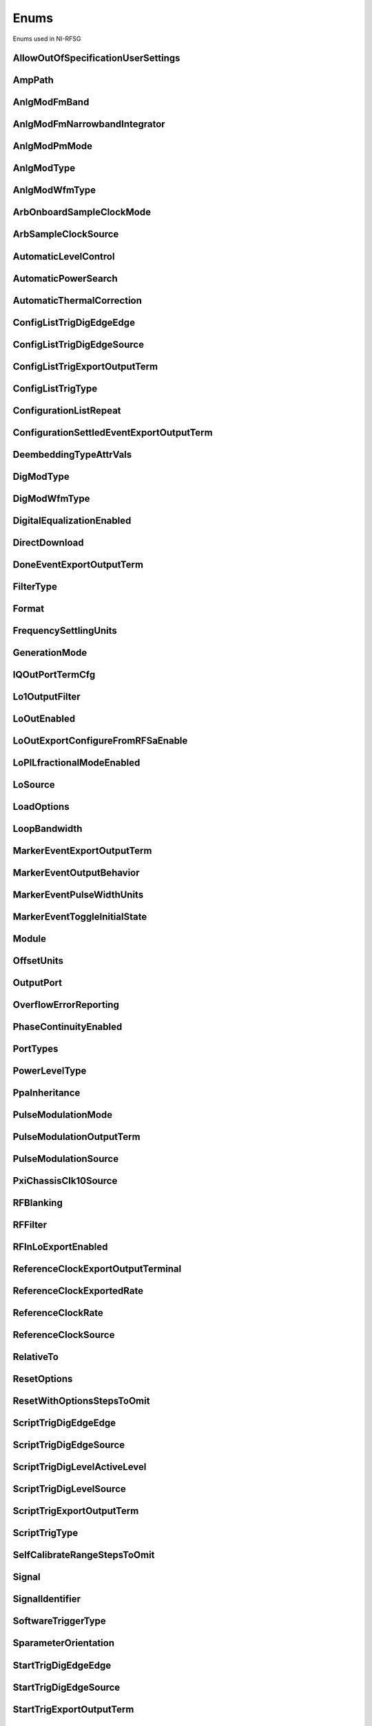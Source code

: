 Enums
=====

Enums used in NI-RFSG

.. py:currentmodule:: nirfsg


AllowOutOfSpecificationUserSettings
-----------------------------------

.. py:class:: AllowOutOfSpecificationUserSettings

    .. py:attribute:: AllowOutOfSpecificationUserSettings.DISABLE



        Disables out-of-specification user settings.

        



    .. py:attribute:: AllowOutOfSpecificationUserSettings.ENABLE



        Enables out-of-specification user settings.

        



AmpPath
-------

.. py:class:: AmpPath

    .. py:attribute:: AmpPath.HIGH_POWER



        Sets the amplification path to use the high power path.

        



    .. py:attribute:: AmpPath.LOW_HARMONIC



        Sets the amplification path to use the low harmonic path.

        



AnlgModFmBand
-------------

.. py:class:: AnlgModFmBand

    .. py:attribute:: AnlgModFmBand.NARROWBAND



        Specifies narrowband frequency modulation.

        



    .. py:attribute:: AnlgModFmBand.WIDEBAND



        Specifies wideband frequency modulation.

        



AnlgModFmNarrowbandIntegrator
-----------------------------

.. py:class:: AnlgModFmNarrowbandIntegrator

    .. py:attribute:: AnlgModFmNarrowbandIntegrator._100hzto1khz



        Specifies a range from 100Hz to 1kHz.

        



    .. py:attribute:: AnlgModFmNarrowbandIntegrator._1khzto10khz



        Specifies a range from 1kHz to 10kHz.

        



    .. py:attribute:: AnlgModFmNarrowbandIntegrator._10khzto100khz



        Specifies a range from 10kHz to 100kHz.

        



AnlgModPmMode
-------------

.. py:class:: AnlgModPmMode

    .. py:attribute:: AnlgModPmMode.HIGH_DEVIATION



        Specifies high deviation. High deviation comes at the expense of a higher phase noise.

        



    .. py:attribute:: AnlgModPmMode.LOW_PHASE_NOISE



        Specifies low phase noise. Low phase noise comes at the expense of a lower maximum deviation.

        



AnlgModType
-----------

.. py:class:: AnlgModType

    .. py:attribute:: AnlgModType.NONE



        Disables analog modulation.

        



    .. py:attribute:: AnlgModType.FM



        Specifies that the analog modulation type is FM.

        



    .. py:attribute:: AnlgModType.PM



        Specifies that the analog modulation type is PM.

        



    .. py:attribute:: AnlgModType.AM



        Specifies that the analog modulation type is AM.

        



AnlgModWfmType
--------------

.. py:class:: AnlgModWfmType

    .. py:attribute:: AnlgModWfmType.SINE



        Specifies that the analog modulation waveform type is sine.

        



    .. py:attribute:: AnlgModWfmType.SQUARE



        Specifies that the analog modulation waveform type is square.

        



    .. py:attribute:: AnlgModWfmType.TRIANGLE



        Specifies that the analog modulation waveform type is triangle.

        



ArbOnboardSampleClockMode
-------------------------

.. py:class:: ArbOnboardSampleClockMode

    .. py:attribute:: ArbOnboardSampleClockMode.HIGH_RESOLUTION



        Sample rates are generated by a high-resolution clock.

        



    .. py:attribute:: ArbOnboardSampleClockMode.DIVIDE_DOWN



        Sample rates are generated by dividing the source frequency.

        



ArbSampleClockSource
--------------------

.. py:class:: ArbSampleClockSource

    .. py:attribute:: ArbSampleClockSource.ONBOARD_CLOCK



        Uses the AWG module onboard clock as the Sample Clock source.

        



    .. py:attribute:: ArbSampleClockSource.CLK_IN



        Uses the external clock as the Sample Clock source.

        



AutomaticLevelControl
---------------------

.. py:class:: AutomaticLevelControl

    .. py:attribute:: AutomaticLevelControl.DISABLE



        Disables ALC.

        



    .. py:attribute:: AutomaticLevelControl.ENABLE



        Enables the ALC.

        



AutomaticPowerSearch
--------------------

.. py:class:: AutomaticPowerSearch

    .. py:attribute:: AutomaticPowerSearch.DISABLE



        Disables automatic power search.

        



    .. py:attribute:: AutomaticPowerSearch.ENABLE



        Enables automatic power search.

        



AutomaticThermalCorrection
--------------------------

.. py:class:: AutomaticThermalCorrection

    .. py:attribute:: AutomaticThermalCorrection.DISABLE



        Automatic thermal correction is disabled.

        



    .. py:attribute:: AutomaticThermalCorrection.ENABLE



        Automatic thermal correction is enabled.

        



ConfigListTrigDigEdgeEdge
-------------------------

.. py:class:: ConfigListTrigDigEdgeEdge

    .. py:attribute:: ConfigListTrigDigEdgeEdge.EDGE



        Specifies the rising edge as the active edge. The rising edge occurs when the signal transitions from low level to high level.

        



ConfigListTrigDigEdgeSource
---------------------------

.. py:class:: ConfigListTrigDigEdgeSource

    .. py:attribute:: ConfigListTrigDigEdgeSource.PFI0



        The trigger is received on PFI 0.

        



    .. py:attribute:: ConfigListTrigDigEdgeSource.PFI1



        The trigger is received on PFI 1.

        



    .. py:attribute:: ConfigListTrigDigEdgeSource.PXI_TRIG0



        The trigger is received on PXI trigger line 0.

        



    .. py:attribute:: ConfigListTrigDigEdgeSource.PXI_TRIG1



        The trigger is received on PXI trigger line 1.

        



    .. py:attribute:: ConfigListTrigDigEdgeSource.PXI_TRIG2



        The trigger is received on PXI trigger line 2.

        



    .. py:attribute:: ConfigListTrigDigEdgeSource.PXI_TRIG3



        The trigger is received on PXI trigger line 3.

        



    .. py:attribute:: ConfigListTrigDigEdgeSource.PXI_TRIG4



        The trigger is received on PXI trigger line 4.

        



    .. py:attribute:: ConfigListTrigDigEdgeSource.PXI_TRIG5



        The trigger is received on PXI trigger line 5.

        



    .. py:attribute:: ConfigListTrigDigEdgeSource.PXI_TRIG6



        The trigger is received on PXI trigger line 6.

        



    .. py:attribute:: ConfigListTrigDigEdgeSource.PXI_TRIG7



        The trigger is received on PXI trigger line 7.

        



    .. py:attribute:: ConfigListTrigDigEdgeSource.PXI_STAR



        The trigger is received on the PXI star trigger line. This value is not valid for the PXIe-5644/5645/5646.

        



    .. py:attribute:: ConfigListTrigDigEdgeSource.PXIE_DSTARB



        The trigger is received on the PXIe DStar B trigger line. This value is valid on only the PXIe-5820/5840/5841/5842.

        



    .. py:attribute:: ConfigListTrigDigEdgeSource.MARKER0_EVENT



        The trigger is received from the Marker Event 0.

        



    .. py:attribute:: ConfigListTrigDigEdgeSource.MARKER1_EVENT



        The trigger is received from the Marker Event 1.

        



    .. py:attribute:: ConfigListTrigDigEdgeSource.MARKER2_EVENT



        The trigger is received from the Marker Event 2.

        



    .. py:attribute:: ConfigListTrigDigEdgeSource.MARKER3_EVENT



        The trigger is received from the Marker Event 3.

        



    .. py:attribute:: ConfigListTrigDigEdgeSource.TIMER_EVENT



        The trigger is received from the Timer Event.

        



    .. py:attribute:: ConfigListTrigDigEdgeSource.TRIG_IN



        The trigger is received on the TRIG IN/OUT terminal. This value is valid on only the PXIe-5654/5654 with PXIe-5696.

        



    .. py:attribute:: ConfigListTrigDigEdgeSource.DIO0



        The trigger is received on PFI0 from the front panel DIO terminal.

        



    .. py:attribute:: ConfigListTrigDigEdgeSource.DIO1



        The trigger is received on PFI1 from the front panel DIO terminal.

        



    .. py:attribute:: ConfigListTrigDigEdgeSource.DIO2



        The trigger is received on PFI2 from the front panel DIO terminal.

        



    .. py:attribute:: ConfigListTrigDigEdgeSource.DIO3



        The trigger is received on PFI3 from the front panel DIO terminal.

        



    .. py:attribute:: ConfigListTrigDigEdgeSource.DIO4



        The trigger is received on PFI4 from the front panel DIO terminal.

        



    .. py:attribute:: ConfigListTrigDigEdgeSource.DIO5



        The trigger is received on PFI5 from the front panel DIO terminal.

        



    .. py:attribute:: ConfigListTrigDigEdgeSource.DIO6



        The trigger is received on PFI6 from the front panel DIO terminal.

        



    .. py:attribute:: ConfigListTrigDigEdgeSource.DIO7



        The trigger is received on PFI7 from the front panel DIO terminal.

        



ConfigListTrigExportOutputTerm
------------------------------

.. py:class:: ConfigListTrigExportOutputTerm

    .. py:attribute:: ConfigListTrigExportOutputTerm.DO_NOT_EXPORT



        The signal is not exported.

        



    .. py:attribute:: ConfigListTrigExportOutputTerm.PFI0



        The signal is exported to the PFI 0 connector. For the PXIe-5841 with PXIe-5655, the signal is exported to the PXIe-5841 PFI 0.

        



    .. py:attribute:: ConfigListTrigExportOutputTerm.PFI1



        The signal is exported on PFI 1 connector.

        



    .. py:attribute:: ConfigListTrigExportOutputTerm.PXI_TRIG0



        The signal is exported to the PXI trigger line 0. .

        



    .. py:attribute:: ConfigListTrigExportOutputTerm.PXI_TRIG1



        The signal is exported to the PXI trigger line 0.

        



    .. py:attribute:: ConfigListTrigExportOutputTerm.PXI_TRIG2



        The signal is exported to the PXI trigger line 2.

        



    .. py:attribute:: ConfigListTrigExportOutputTerm.PXI_TRIG3



        The signal is exported to the PXI trigger line 3.

        



    .. py:attribute:: ConfigListTrigExportOutputTerm.PXI_TRIG4



        The signal is exported to the PXI trigger line 4.

        



    .. py:attribute:: ConfigListTrigExportOutputTerm.PXI_TRIG5



        The signal is exported to the PXI trigger line 5.

        



    .. py:attribute:: ConfigListTrigExportOutputTerm.PXI_TRIG6



        The signal is exported to the PXI trigger line 6.

        



    .. py:attribute:: ConfigListTrigExportOutputTerm.PXIE_DSTARC



        The trigger is received on the PXIe DStar C trigger line. This value is valid on only the PXIe-5820/5840/5841/5842.

        



    .. py:attribute:: ConfigListTrigExportOutputTerm.TRIG_OUT



        The trigger is received on the TRIG IN/OUT terminal. This value is valid on only the PXIe-5654/5654 with PXIe-5696.

        



    .. py:attribute:: ConfigListTrigExportOutputTerm.DIO0



        The trigger is received on PFI0 from the front panel DIO terminal.

        



    .. py:attribute:: ConfigListTrigExportOutputTerm.DIO1



        The trigger is received on PFI1 from the front panel DIO terminal.

        



    .. py:attribute:: ConfigListTrigExportOutputTerm.DIO2



        The trigger is received on PFI2 from the front panel DIO terminal.

        



    .. py:attribute:: ConfigListTrigExportOutputTerm.DIO3



        The trigger is received on PFI3 from the front panel DIO terminal.

        



    .. py:attribute:: ConfigListTrigExportOutputTerm.DIO4



        The trigger is received on PFI4 from the front panel DIO terminal.

        



    .. py:attribute:: ConfigListTrigExportOutputTerm.DIO5



        The trigger is received on PFI5 from the front panel DIO terminal.

        



    .. py:attribute:: ConfigListTrigExportOutputTerm.DIO6



        The trigger is received on PFI6 from the front panel DIO terminal.

        



    .. py:attribute:: ConfigListTrigExportOutputTerm.DIO7



        The trigger is received on PFI7 from the front panel DIO terminal.

        



ConfigListTrigType
------------------

.. py:class:: ConfigListTrigType

    .. py:attribute:: ConfigListTrigType.NONE



        Generation starts immediately, but the list does not advance.

        



    .. py:attribute:: ConfigListTrigType.DIGITAL_EDGE



        Data operation does not start until a digital edge is detected. The source of the digital edge is specified in the %property{digital edge configuration list step trigger source} property, and the active edge is always rising.

        



ConfigurationListRepeat
-----------------------

.. py:class:: ConfigurationListRepeat

    .. py:attribute:: ConfigurationListRepeat.CONFIGURATION_LIST_REPEAT_CONTINUOUS



        NI-RFSG runs the configuration list continuously.

        



    .. py:attribute:: ConfigurationListRepeat.MANUAL



    .. py:attribute:: ConfigurationListRepeat.CONFIGURATION_LIST_REPEAT_SINGLE



        NI-RFSG runs the configuration list only once.

        



    .. py:attribute:: ConfigurationListRepeat.SCRIPT_TRIGGER



ConfigurationSettledEventExportOutputTerm
-----------------------------------------

.. py:class:: ConfigurationSettledEventExportOutputTerm

    .. py:attribute:: ConfigurationSettledEventExportOutputTerm.DO_NOT_EXPORT



        The signal is not exported.

        



    .. py:attribute:: ConfigurationSettledEventExportOutputTerm.PXI_TRIG0



        PXI trigger line 0.

        



    .. py:attribute:: ConfigurationSettledEventExportOutputTerm.PXI_TRIG1



        PXI trigger line 1.

        



    .. py:attribute:: ConfigurationSettledEventExportOutputTerm.PXI_TRIG2



        PXI trigger line 2.

        



    .. py:attribute:: ConfigurationSettledEventExportOutputTerm.PXI_TRIG3



        PXI trigger line 3.

        



    .. py:attribute:: ConfigurationSettledEventExportOutputTerm.PXI_TRIG4



        PXI trigger line 4.

        



    .. py:attribute:: ConfigurationSettledEventExportOutputTerm.PXI_TRIG5



        PXI trigger line 5.

        



    .. py:attribute:: ConfigurationSettledEventExportOutputTerm.PXI_TRIG6



        PXI trigger line 6.

        



    .. py:attribute:: ConfigurationSettledEventExportOutputTerm.PXIE_DSTARC



        PXIe DStar C trigger line. This value is valid on only the PXIe-5820/5830/5831/5832/5840/5841/5842.

        



    .. py:attribute:: ConfigurationSettledEventExportOutputTerm.TRIG_OUT



        TRIG IN/OUT terminal.

        



DeembeddingTypeAttrVals
-----------------------

.. py:class:: DeembeddingTypeAttrVals

    .. py:attribute:: DeembeddingTypeAttrVals.DEEMBEDDING_TYPE_NONE



        De-embedding is not applied to the measurement.

        



    .. py:attribute:: DeembeddingTypeAttrVals.NONE



    .. py:attribute:: DeembeddingTypeAttrVals.DEEMBEDDING_TYPE_SCALAR



        De-embeds the measurement using only the gain term.

        



    .. py:attribute:: DeembeddingTypeAttrVals.DEEMBEDDING_TYPE_VECTOR



        De-embeds the measurement using the gain term and the reflection term.

        



DigModType
----------

.. py:class:: DigModType

    .. py:attribute:: DigModType.NONE



        Disables digital modulation.

        



    .. py:attribute:: DigModType.FSK



        Specifies that the digital modulation type is frequency-shift keying (FSK).

        



    .. py:attribute:: DigModType.OOK



        Specifies that the digital modulation type is on-off keying (OOK).

        



    .. py:attribute:: DigModType.PSK



        Specifies that the digital modulation type is phase-shift keying (PSK).

        



DigModWfmType
-------------

.. py:class:: DigModWfmType

    .. py:attribute:: DigModWfmType.PRBS



        Specifies that the digital modulation waveform type is pseudorandom bit sequence (PRBS).

        



    .. py:attribute:: DigModWfmType.USER_DEFINED



        Specifies that the digital modulation waveform type is user defined. To specify the user-defined waveform, call the %method{configure digital modulation user defined waveform} method.

        



DigitalEqualizationEnabled
--------------------------

.. py:class:: DigitalEqualizationEnabled

    .. py:attribute:: DigitalEqualizationEnabled.DISABLE



        Filter is not applied

        



    .. py:attribute:: DigitalEqualizationEnabled.ENABLE



        Filter is applied.

        



DirectDownload
--------------

.. py:class:: DirectDownload

    .. py:attribute:: DirectDownload.DISABLE



        The RF In local oscillator signal is not present at the front panel LO OUT connector.

        



    .. py:attribute:: DirectDownload.ENABLE



        The RF In local oscillator signal is present at the front panel LO OUT connector.

        



    .. py:attribute:: DirectDownload.UNSPECIFIED



        The RF IN local oscillator signal may or may not be present at the front panel LO OUT connector, because NI-RFSA may be controlling it.

        



DoneEventExportOutputTerm
-------------------------

.. py:class:: DoneEventExportOutputTerm

    .. py:attribute:: DoneEventExportOutputTerm.DO_NOT_EXPORT



        The signal is not exported.

        



    .. py:attribute:: DoneEventExportOutputTerm.PFI0



        The signal is exported to the PFI 0 connector. For the PXIe-5841 with PXIe-5655, the signal is exported to the PXIe-5841 PFI 0.

        



    .. py:attribute:: DoneEventExportOutputTerm.PFI1



        The signal is exported to the PFI 1 connector.

        



    .. py:attribute:: DoneEventExportOutputTerm.PFI4



        The signal is exported to the PFI 4 connector.

        



    .. py:attribute:: DoneEventExportOutputTerm.PFI5



        The signal is exported to the PFI 5 connector.

        



    .. py:attribute:: DoneEventExportOutputTerm.PXI_TRIG0



        The signal is exported to the PXI trigger line 0.

        



    .. py:attribute:: DoneEventExportOutputTerm.PXI_TRIG1



        The signal is exported to the PXI trigger line 1.

        



    .. py:attribute:: DoneEventExportOutputTerm.PXI_TRIG2



        The signal is exported to the PXI trigger line 2.

        



    .. py:attribute:: DoneEventExportOutputTerm.PXI_TRIG3



        The signal is exported to the PXI trigger line 3.

        



    .. py:attribute:: DoneEventExportOutputTerm.PXI_TRIG4



        The signal is exported to the PXI trigger line 4.

        



    .. py:attribute:: DoneEventExportOutputTerm.PXI_TRIG5



        The signal is exported to the PXI trigger line 5.

        



    .. py:attribute:: DoneEventExportOutputTerm.PXI_TRIG6



        The signal is exported to the PXI trigger line 6.

        



    .. py:attribute:: DoneEventExportOutputTerm.PXIE_DSTARC



        The signal is exported to the PXIe DStar C trigger line. This value is valid on only the PXIe-5820/5830/5831/5832/5840/5841.

        



    .. py:attribute:: DoneEventExportOutputTerm.DIO0



        The trigger is received on PFI0 from the front panel DIO terminal.

        



    .. py:attribute:: DoneEventExportOutputTerm.DIO1



        The trigger is received on PFI1 from the front panel DIO terminal.

        



    .. py:attribute:: DoneEventExportOutputTerm.DIO2



        The trigger is received on PFI2 from the front panel DIO terminal.

        



    .. py:attribute:: DoneEventExportOutputTerm.DIO3



        The trigger is received on PFI3 from the front panel DIO terminal.

        



    .. py:attribute:: DoneEventExportOutputTerm.DIO4



        The trigger is received on PFI4 from the front panel DIO terminal.

        



    .. py:attribute:: DoneEventExportOutputTerm.DIO5



        The trigger is received on PFI5 from the front panel DIO terminal.

        



    .. py:attribute:: DoneEventExportOutputTerm.DIO6



        The trigger is received on PFI6 from the front panel DIO terminal.

        



    .. py:attribute:: DoneEventExportOutputTerm.DIO7



        The trigger is received on PFI7 from the front panel DIO terminal.

        



FilterType
----------

.. py:class:: FilterType

    .. py:attribute:: FilterType.NONE



        No filter type is applied.

        



    .. py:attribute:: FilterType.ARB_FILTER_TYPE_ROOT_RAISED_COSINE



        Applies a root-raised cosine filter to the data with the alpha value specified with the %property{arb filter root raised cosine alpha} property.

        



    .. py:attribute:: FilterType.ARB_FILTER_TYPE_RAISED_COSINE



        Applies a raised cosine filter to the data with the alpha value specified with the %property{arb filter raised cosine alpha} property.

        



Format
------

.. py:class:: Format

    .. py:attribute:: Format.MAGNITUDE_AND_PHASE



        Results in a linear interpolation of the magnitude and a separate linear interpolation of the phase.

        



    .. py:attribute:: Format.MAGNITUDE_DB_AND_PHASE



        Results in a linear interpolation of the magnitude, in decibels, and a separate linear interpolation of the phase.

        



    .. py:attribute:: Format.REAL_AND_IMAGINARY



        Results in a linear interpolation of the real portion of the complex number and a separate linear interpolation of the complex portion.

        



FrequencySettlingUnits
----------------------

.. py:class:: FrequencySettlingUnits

    .. py:attribute:: FrequencySettlingUnits.TIME_AFTER_LOCK



        Specifies the time to wait after the frequency PLL locks.

        



    .. py:attribute:: FrequencySettlingUnits.TIME_AFTER_IO



        Specifies the time to wait after all writes occur to change the frequency

        



    .. py:attribute:: FrequencySettlingUnits.PPM



        Specifies the minimum frequency accuracy when settling completes. Units are in parts per million (PPM or 1E-6).

        



GenerationMode
--------------

.. py:class:: GenerationMode

    .. py:attribute:: GenerationMode.CW



        Configures the RF signal generator to generate a CW signal.

        



    .. py:attribute:: GenerationMode.ARB_WAVEFORM



        Configures the RF signal generator to generate the arbitrary waveform specified by the %property{arb selected waveform} property.

        



    .. py:attribute:: GenerationMode.SCRIPT



        Configures the RF signal generator to generate arbitrary waveforms as directed by the %property{selected script} property.

        



IQOutPortTermCfg
----------------

.. py:class:: IQOutPortTermCfg

    .. py:attribute:: IQOutPortTermCfg.DIFFERENTIAL



        Sets the terminal configuration to differential.

        



    .. py:attribute:: IQOutPortTermCfg.SINGLE_ENDED



        Sets the terminal configuration to single-ended.

        



Lo1OutputFilter
---------------

.. py:class:: Lo1OutputFilter

    .. py:attribute:: Lo1OutputFilter.MANUAL



        yet to be defined

        



    .. py:attribute:: Lo1OutputFilter.SCRIPT_TRIGGER



        yet to be defined

        



LoOutEnabled
------------

.. py:class:: LoOutEnabled

    .. py:attribute:: LoOutEnabled.DISABLE



        The local oscillator signal is present at the LO OUT front panel connector.

        



    .. py:attribute:: LoOutEnabled.MANUAL



    .. py:attribute:: LoOutEnabled.ENABLE



        The local oscillator signal is  not present at the LO OUT front panel connector..

        



    .. py:attribute:: LoOutEnabled.SCRIPT_TRIGGER



LoOutExportConfigureFromRFSaEnable
----------------------------------

.. py:class:: LoOutExportConfigureFromRFSaEnable

    .. py:attribute:: LoOutExportConfigureFromRFSaEnable.DISABLE



        Do not allow NI-RFSA to control the NI-RFSG local oscillator export.

        



    .. py:attribute:: LoOutExportConfigureFromRFSaEnable.MANUAL



    .. py:attribute:: LoOutExportConfigureFromRFSaEnable.ENABLE



        Allow NI-RFSA to control the NI-RFSG local oscillator export.

        



    .. py:attribute:: LoOutExportConfigureFromRFSaEnable.SCRIPT_TRIGGER



LoPlLfractionalModeEnabled
--------------------------

.. py:class:: LoPlLfractionalModeEnabled

    .. py:attribute:: LoPlLfractionalModeEnabled.DISABLE



        Disables fractional mode for the LO PLL.

        



    .. py:attribute:: LoPlLfractionalModeEnabled.MANUAL



    .. py:attribute:: LoPlLfractionalModeEnabled.ENABLE



        Enables fractional mode for the LO PLL.

        



    .. py:attribute:: LoPlLfractionalModeEnabled.SCRIPT_TRIGGER



LoSource
--------

.. py:class:: LoSource

    .. py:attribute:: LoSource.ONBOARD



        Uses an internal LO as the LO source. If you specify an internal LO source, the LO is generated inside the device itself.

        



    .. py:attribute:: LoSource.LO_IN



        Uses an external LO as the LO source. Connect a signal to the LO IN connector on the device and use the %property{upconverter center frequency} property to specify the LO frequency.

        



    .. py:attribute:: LoSource.SECONDARY



        Uses the PXIe-5831/5840 internal LO as the LO source. This value is valid only on the PXIe-5831 with PXIe-5653 and PXIe-5832 with PXIe-5653.

        



    .. py:attribute:: LoSource.SG_SA_SHARED



        Uses the same internal LO during NI-RFSA and NI-RFSG sessions. NI-RFSG selects an internal synthesizer and the synthesizer signal is switched to both the RF In and RF Out mixers. This value is valid only on the PXIe-5830/5831/5832/5841 with PXIe-5655/5842.

        



    .. py:attribute:: LoSource.AUTOMATIC_SG_SA_SHARED



        NI-RFSG internally makes the configuration to share the LO between NI-RFSA and NI-RFSG. This value is valid only on the PXIe-5820/5830/5831/5832/5840/5841/5842.

        



LoadOptions
-----------

.. py:class:: LoadOptions

    .. py:attribute:: LoadOptions.RFSG_VAL_LOAD_CONFIGURATIONS_FROM_FILE_LOAD_OPTIONS_SKIP_NONE



        NI-RFSG loads all the configurations to the session.

        



    .. py:attribute:: LoadOptions.MANUAL



    .. py:attribute:: LoadOptions.RFSG_VAL_LOAD_CONFIGURATIONS_FROM_FILE_LOAD_OPTIONS_SKIP_WAVEFORM



        NI-RFSG skips loading the waveform configurations to the session.

        



    .. py:attribute:: LoadOptions.SCRIPT_TRIGGER



LoopBandwidth
-------------

.. py:class:: LoopBandwidth

    .. py:attribute:: LoopBandwidth.NARROW



        Uses the narrowest loop bandwidth setting for the PLL.

        



    .. py:attribute:: LoopBandwidth.MEDIUM



        Uses the medium loop bandwidth setting for the PLL.

        



    .. py:attribute:: LoopBandwidth.WIDE



        Uses the widest loop bandwidth setting for the PLL.

        



MarkerEventExportOutputTerm
---------------------------

.. py:class:: MarkerEventExportOutputTerm

    .. py:attribute:: MarkerEventExportOutputTerm.DO_NOT_EXPORT



        The signal is not exported.

        



    .. py:attribute:: MarkerEventExportOutputTerm.PFI0



        The signal is exported to the PFI 0 connector. For the PXIe-5841 with PXIe-5655, the signal is exported to the PXIe-5841 PFI 0.

        



    .. py:attribute:: MarkerEventExportOutputTerm.PFI1



        The signal is exported to the PFI 1 connector.

        



    .. py:attribute:: MarkerEventExportOutputTerm.PFI4



        The signal is exported to the PFI 4 connector.

        



    .. py:attribute:: MarkerEventExportOutputTerm.PFI5



        The signal is exported to the PFI 5 connector.

        



    .. py:attribute:: MarkerEventExportOutputTerm.PXI_TRIG0



        The signal is exported to PXI trigger line 0.

        



    .. py:attribute:: MarkerEventExportOutputTerm.PXI_TRIG1



        The signal is exported to PXI trigger line 1.

        



    .. py:attribute:: MarkerEventExportOutputTerm.PXI_TRIG2



        The signal is exported to PXI trigger line 2.

        



    .. py:attribute:: MarkerEventExportOutputTerm.PXI_TRIG3



        The signal is exported to PXI trigger line 3.

        



    .. py:attribute:: MarkerEventExportOutputTerm.PXI_TRIG4



        The signal is exported to PXI trigger line 4.

        



    .. py:attribute:: MarkerEventExportOutputTerm.PXI_TRIG5



        The signal is exported to PXI trigger line 5.

        



    .. py:attribute:: MarkerEventExportOutputTerm.PXI_TRIG6



        The signal is exported to PXI trigger line 6.

        



    .. py:attribute:: MarkerEventExportOutputTerm.PXIE_DSTARC



        The signal is exported to the PXIe DStar C trigger line. This value is valid on only the PXIe-5820/5830/5831/5832/5840/5841.

        



    .. py:attribute:: MarkerEventExportOutputTerm.DIO0



        The trigger is received on PFI0 from the front panel DIO terminal.

        



    .. py:attribute:: MarkerEventExportOutputTerm.DIO1



        The trigger is received on PFI1 from the front panel DIO terminal.

        



    .. py:attribute:: MarkerEventExportOutputTerm.DIO2



        The trigger is received on PFI2 from the front panel DIO terminal.

        



    .. py:attribute:: MarkerEventExportOutputTerm.DIO3



        The trigger is received on PFI3 from the front panel DIO terminal.

        



    .. py:attribute:: MarkerEventExportOutputTerm.DIO4



        The trigger is received on PFI4 from the front panel DIO terminal.

        



    .. py:attribute:: MarkerEventExportOutputTerm.DIO5



        The trigger is received on PFI5 from the front panel DIO terminal.

        



    .. py:attribute:: MarkerEventExportOutputTerm.DIO6



        The trigger is received on PFI6 from the front panel DIO terminal.

        



    .. py:attribute:: MarkerEventExportOutputTerm.DIO7



        The trigger is received on PFI7 from the front panel DIO terminal.

        



MarkerEventOutputBehavior
-------------------------

.. py:class:: MarkerEventOutputBehavior

    .. py:attribute:: MarkerEventOutputBehavior.PULSE



        Specifies the Marker Event output behavior as pulse.

        



    .. py:attribute:: MarkerEventOutputBehavior.TOGGLE



        Specifies the Marker Event output behavior as toggle.

        



MarkerEventPulseWidthUnits
--------------------------

.. py:class:: MarkerEventPulseWidthUnits

    .. py:attribute:: MarkerEventPulseWidthUnits.SECONDS



        Specifies the Marker Event pulse width units as seconds.

        



    .. py:attribute:: MarkerEventPulseWidthUnits.SAMPLE_CLOCK_PERIODS



        Specifies the Marker Event pulse width units as Sample Clock periods.

        



MarkerEventToggleInitialState
-----------------------------

.. py:class:: MarkerEventToggleInitialState

    .. py:attribute:: MarkerEventToggleInitialState.LOW



        Specifies the initial state of the Marker Event toggle behavior as digital low.

        



    .. py:attribute:: MarkerEventToggleInitialState.HIGH



        Specifies the initial state of the Marker Event toggle behavior as digital high.

        



Module
------

.. py:class:: Module

    .. py:attribute:: Module.AWG



        The AWG associated with the primary module.

        



    .. py:attribute:: Module.LO



        The LO associated with the primary module.

        



    .. py:attribute:: Module.PRIMARY_MODULE



        The stand-alone device or the main module in a multi-module device.

        



OffsetUnits
-----------

.. py:class:: OffsetUnits

    .. py:attribute:: OffsetUnits.PERCENT



        Specifies the unit in percentage.

        



    .. py:attribute:: OffsetUnits.VOLTS



        Specifies the unit in volts.

        



OutputPort
----------

.. py:class:: OutputPort

    .. py:attribute:: OutputPort.RF_OUT



        Enables the RF OUT port. This value is not valid for the PXIe-5820.

        



    .. py:attribute:: OutputPort.IQ_OUT



        Enables the I/Q OUT port. This value is valid on only the PXIe-5645 and PXIe-5820.

        



    .. py:attribute:: OutputPort.CAL_OUT



        Enables the CAL OUT port.

        



    .. py:attribute:: OutputPort.I_ONLY



        Enables the I connectors of the I/Q OUT port. This value is valid on only the PXIe-5645.

        



OverflowErrorReporting
----------------------

.. py:class:: OverflowErrorReporting

    .. py:attribute:: OverflowErrorReporting.WARNING



        NI-RFSG returns a warning when an OSP overflow occurs.

        



    .. py:attribute:: OverflowErrorReporting.DISABLED



        NI-RFSG does not return an error or a warning when an OSP overflow occurs.

        



PhaseContinuityEnabled
----------------------

.. py:class:: PhaseContinuityEnabled

    .. py:attribute:: PhaseContinuityEnabled.AUTO



        The arbitrary waveform may be repeated to ensure phase continuity after upconversion. This setting could cause waveform size to increase.

        



    .. py:attribute:: PhaseContinuityEnabled.DISABLE



        The arbitrary waveform plays back without regard to any possible phase discontinuities introduced by upconversion. The time duration of the original waveform is maintained.

        



    .. py:attribute:: PhaseContinuityEnabled.ENABLE



        The arbitrary waveform may be repeated to ensure phase continuity after upconversion. Enabling this property could cause waveform size to increase.

        



PortTypes
---------

.. py:class:: PortTypes

    .. py:attribute:: PortTypes.OUT



        Specifies the PXIe-5840 RF OUT port.

        



    .. py:attribute:: PortTypes.IN



        Specifies the PXIe-5840 RF IN port. This value is not supported as the first element of an array.

        



PowerLevelType
--------------

.. py:class:: PowerLevelType

    .. py:attribute:: PowerLevelType.AVERAGE



        Indicates the desired power averaged in time. The driver maximizes the dynamic range by scaling the I/Q waveform so that its peak magnitude is equal to one. If your write more than one waveform, NI-RFSG scales each waveform without preserving the power level ratio between the waveforms. This value is not valid for the PXIe-5820.

        



    .. py:attribute:: PowerLevelType.PEAK



        Indicates the maximum power level of the RF signal averaged over one period of the RF carrier frequency (the peak envelope power). This setting requires that the magnitude of the I/Q waveform must always be less than or equal to one. When using peak power, the power level of the RF signal matches the specified power level at moments when the magnitude of the I/Q waveform equals one. If you write more than one waveform, the relative scaling between waveforms is preserved. In peak power mode, waveforms are scaled according to the %property{arb waveform software scaling factor} property. You can use the %property{peak power adjustment} property in conjunction with the %property{power level} property when the %property{power level type} property is set to %enum_value{power level type.peak power}.

        



PpaInheritance
--------------

.. py:class:: PpaInheritance

    .. py:attribute:: PpaInheritance.EXACT_MATCH



        Errors out if different values are detected in the script.

        



    .. py:attribute:: PpaInheritance.MINIMUM



        Uses the minimum value found in the script.

        



    .. py:attribute:: PpaInheritance.MAXIMUM



        Uses the maximum value found in the script.

        



PulseModulationMode
-------------------

.. py:class:: PulseModulationMode

    .. py:attribute:: PulseModulationMode.OPTIMAL_MATCH



        Provides for a more optimal power output match for the device during the off cycle of the pulse mode operation. Not supported on PXIe-5842

        



    .. py:attribute:: PulseModulationMode.HIGH_ISOLATION



        Allows for the best on/off power ratio of the pulsed signal.

        



    .. py:attribute:: PulseModulationMode.ANALOG



        Analog switch blanking. Balance between switching speed and on/off power ratio of the pulsed signal.

        



    .. py:attribute:: PulseModulationMode.DIGITAL



        Digital only modulation. Provides the best on/off switching speed of the pulsed signal at the cost of signal isolation.

        



PulseModulationOutputTerm
-------------------------

.. py:class:: PulseModulationOutputTerm

    .. py:attribute:: PulseModulationOutputTerm.DO_NOT_EXPORT



        yet to be defined

        



    .. py:attribute:: PulseModulationOutputTerm.PULSE_OUT



        yet to be defined

        



PulseModulationSource
---------------------

.. py:class:: PulseModulationSource

    .. py:attribute:: PulseModulationSource.PULSE_IN



        The trigger is received on the PULSE IN terminal. This value is valid on only the PXIe-5842.

        



    .. py:attribute:: PulseModulationSource.MARKER0



        The trigger is received from the Marker  0.

        



    .. py:attribute:: PulseModulationSource.MARKER1



        The trigger is received from the Marker 1.

        



    .. py:attribute:: PulseModulationSource.MARKER2



        The trigger is received from the Marker 2.

        



    .. py:attribute:: PulseModulationSource.MARKER3



        The trigger is received from the Marker 3.

        



PxiChassisClk10Source
---------------------

.. py:class:: PxiChassisClk10Source

    .. py:attribute:: PxiChassisClk10Source.NONE



        Do not drive the PXI_CLK10 signal.

        



    .. py:attribute:: PxiChassisClk10Source.DO_NOT_EXPORT_STR



    .. py:attribute:: PxiChassisClk10Source.ONBOARD_CLOCK_STR



        Uses the highly stable oven-controlled onboard Reference Clock to drive the PXI_CLK signal.

        



    .. py:attribute:: PxiChassisClk10Source.REF_IN_STR



        Uses the clock present at the front panel REF IN connector to drive the PXI_CLK signal.

        



RFBlanking
----------

.. py:class:: RFBlanking

    .. py:attribute:: RFBlanking.DISABLE



        RF blanking is disabled.

        



    .. py:attribute:: RFBlanking.ENABLE



        RF blanking is enabled.

        



RFFilter
--------

.. py:class:: RFFilter

    .. py:attribute:: RFFilter.HI_FREQ_MOD



        yet to be defined

        



    .. py:attribute:: RFFilter.CONFIGURATION_SETTLED_EVENT



    .. py:attribute:: RFFilter.LO_FREQ_MOD_4000



        yet to be defined

        



    .. py:attribute:: RFFilter.LO_FREQ_MOD_2500



        yet to be defined

        



RFInLoExportEnabled
-------------------

.. py:class:: RFInLoExportEnabled

    .. py:attribute:: RFInLoExportEnabled.UNSPECIFIED



        The RF IN local oscillator signal may or may not be present at the front panel LO OUT connector, because NI-RFSA may

        



    .. py:attribute:: RFInLoExportEnabled.DISABLE



        The RF In local oscillator signal is not present at the front panel LO OUT connector.

        



    .. py:attribute:: RFInLoExportEnabled.MANUAL



    .. py:attribute:: RFInLoExportEnabled.ENABLE



        The RF In local oscillator signal is present at the front panel LO OUT connector.

        



    .. py:attribute:: RFInLoExportEnabled.SCRIPT_TRIGGER



ReferenceClockExportOutputTerminal
----------------------------------

.. py:class:: ReferenceClockExportOutputTerminal

    .. py:attribute:: ReferenceClockExportOutputTerminal.DO_NOT_EXPORT



        The Reference Clock signal is not exported.

        



    .. py:attribute:: ReferenceClockExportOutputTerminal.REF_OUT



        Exports the Reference Clock signal to the REF OUT connector of the device.

        



    .. py:attribute:: ReferenceClockExportOutputTerminal.REF_OUT2



        Exports the Reference Clock signal to the REF OUT2 connector of the device, if applicable.

        



    .. py:attribute:: ReferenceClockExportOutputTerminal.CLK_OUT



        Exports the Reference Clock signal to the CLK OUT connector of the device.

        



ReferenceClockExportedRate
--------------------------

.. py:class:: ReferenceClockExportedRate

    .. py:attribute:: ReferenceClockExportedRate._10mhz



        Uses a 10MHz Reference Clock rate.

        



    .. py:attribute:: ReferenceClockExportedRate._100mhz



        Uses a 100MHz Reference Clock rate.

        



    .. py:attribute:: ReferenceClockExportedRate._1ghz



        Uses a 1GHz Reference Clock rate.

        



ReferenceClockRate
------------------

.. py:class:: ReferenceClockRate

    .. py:attribute:: ReferenceClockRate.AUTO



        Uses the default Reference Clock rate for the device or automatically detects the Reference Clock rate if the device supports it.

        



    .. py:attribute:: ReferenceClockRate._10mhz



        Uses a 10MHz Reference Clock rate.

        



ReferenceClockSource
--------------------

.. py:class:: ReferenceClockSource

    .. py:attribute:: ReferenceClockSource.ONBOARD_CLOCK



        Uses the onboard Reference Clock as the clock source.

        



    .. py:attribute:: ReferenceClockSource.REF_IN



        Uses the clock signal present at the front panel REF IN connector as the Reference Clock source.

        



    .. py:attribute:: ReferenceClockSource.PXI_CLK



        Uses the PXI_CLK signal, which is present on the PXI backplane, as the Reference Clock source.

        



    .. py:attribute:: ReferenceClockSource.CLK_IN



        Uses the clock signal present at the front panel CLK IN connector as the Reference Clock source. This value is not valid for the PXIe-5644/5645/5646 or PXIe-5820/5830/5831/5831 with PXIe-5653/5832/5832 with PXIe-5653/5840/5841/5841 with PXIe-5655.

        



    .. py:attribute:: ReferenceClockSource.REF_IN_2



        This value is not valid on any supported devices.

        



    .. py:attribute:: ReferenceClockSource.PXI_CLK_MASTER



        This value is valid on only the PXIe-5831/5832 with PXIe-5653. **PXIe-5831/5832 with PXIe-5653 —** NI-RFSG configures the PXIe-5653 to export the Reference clock and configures the PXIe-5820 and PXIe-3622 to use :py:data:`~nirfsg.ReferenceClockSource.PXI_CLK` %enum_value as the Reference Clock source. Connect the PXIe-5653 REF OUT (10 MHz) connector to the PXI chassis REF IN connector.

        



RelativeTo
----------

.. py:class:: RelativeTo

    .. py:attribute:: RelativeTo.CURRENT_POSITION



        The reference position is relative to the current position.

        



    .. py:attribute:: RelativeTo.START_OF_WAVEFORM



        The reference position is relative to the start of the waveform.

        



ResetOptions
------------

.. py:class:: ResetOptions

    .. py:attribute:: ResetOptions.RFSG_VAL_LOAD_CONFIGURATIONS_FROM_FILE_RESET_OPTIONS_SKIP_WAVEFORMS



        NI-RFSG skips resetting the waveform configurations.

        



    .. py:attribute:: ResetOptions.MANUAL



    .. py:attribute:: ResetOptions.RFSG_VAL_LOAD_CONFIGURATIONS_FROM_FILE_RESET_OPTIONS_SKIP_DEEMBEDDING_TABLES



        NI-RFSG skips resetting the de-embedding tables.

        



    .. py:attribute:: ResetOptions.SCRIPT_TRIGGER



    .. py:attribute:: ResetOptions.RFSG_VAL_LOAD_CONFIGURATIONS_FROM_FILE_RESET_OPTIONS_SKIP_SCRIPTS



        NI-RFSG skips resetting the scripts.

        



    .. py:attribute:: ResetOptions.MARKER_EVENT



    .. py:attribute:: ResetOptions.RFSG_VAL_LOAD_CONFIGURATIONS_FROM_FILE_RESET_OPTIONS_SKIP_NONE



        NI-RFSG resets all configurations.

        



    .. py:attribute:: ResetOptions.SELF_CAL_IMAGE_SUPPRESSION



ResetWithOptionsStepsToOmit
---------------------------

.. py:class:: ResetWithOptionsStepsToOmit

    .. py:attribute:: ResetWithOptionsStepsToOmit.DEEMBEDDING_TABLES



        Omits deleting de-embedding tables. This step is valid only for the PXIe-5830/5831/5832/5840.

        



    .. py:attribute:: ResetWithOptionsStepsToOmit.NONE



        No step is omitted during reset.

        



    .. py:attribute:: ResetWithOptionsStepsToOmit.ROUTES



        Omits the routing reset step. Routing is preserved after a reset. However, routing related properties are reset to default, and routing is released if the default properties are committed after a reset.

        



    .. py:attribute:: ResetWithOptionsStepsToOmit.SCRIPTS



        Omits clearing scripts.

        



    .. py:attribute:: ResetWithOptionsStepsToOmit.WAVEFORMS



        Omits clearing waveforms.

        



ScriptTrigDigEdgeEdge
---------------------

.. py:class:: ScriptTrigDigEdgeEdge

    .. py:attribute:: ScriptTrigDigEdgeEdge.RISING



        Asserts the trigger when the signal transitions from low level to high level.

        



    .. py:attribute:: ScriptTrigDigEdgeEdge.FALLING



        Asserts the trigger when the signal transitions from high level to low level.

        



ScriptTrigDigEdgeSource
-----------------------

.. py:class:: ScriptTrigDigEdgeSource

    .. py:attribute:: ScriptTrigDigEdgeSource.PFI0



        The trigger is received on PFI 0.

        



    .. py:attribute:: ScriptTrigDigEdgeSource.PFI1



        The trigger is received on PFI 1.

        



    .. py:attribute:: ScriptTrigDigEdgeSource.PFI2



        The trigger is received on PFI 2.

        



    .. py:attribute:: ScriptTrigDigEdgeSource.PFI3



        The trigger is received on PFI 3.

        



    .. py:attribute:: ScriptTrigDigEdgeSource.PXI_TRIG0



        The trigger is received on PXI trigger line 0.

        



    .. py:attribute:: ScriptTrigDigEdgeSource.PXI_TRIG1



        The trigger is received on PXI trigger line 1.

        



    .. py:attribute:: ScriptTrigDigEdgeSource.PXI_TRIG2



        The trigger is received on PXI trigger line 2.

        



    .. py:attribute:: ScriptTrigDigEdgeSource.PXI_TRIG3



        The trigger is received on PXI trigger line 3.

        



    .. py:attribute:: ScriptTrigDigEdgeSource.PXI_TRIG4



        The trigger is received on PXI trigger line 4.

        



    .. py:attribute:: ScriptTrigDigEdgeSource.PXI_TRIG5



        The trigger is received on PXI trigger line 5.

        



    .. py:attribute:: ScriptTrigDigEdgeSource.PXI_TRIG6



        The trigger is received on PXI trigger line 6.

        



    .. py:attribute:: ScriptTrigDigEdgeSource.PXI_TRIG7



        The trigger is received on PXI trigger line 7.

        



    .. py:attribute:: ScriptTrigDigEdgeSource.PXI_STAR



        The trigger is received on the PXI star trigger line. This value is not valid on the PXIe-5644/5645/5646.

        



    .. py:attribute:: ScriptTrigDigEdgeSource.PXIE_DSTARB



        The trigger is received on the PXIe DStar B trigger line. This value is valid on only the PXIe-5820/

        



    .. py:attribute:: ScriptTrigDigEdgeSource.PULSE_IN



        The trigger is received on the PULSE IN terminal. This value is valid on only the PXIe-5842.

        



    .. py:attribute:: ScriptTrigDigEdgeSource.DIO0



        The trigger is received on PFI0 from the front panel DIO terminal.

        



    .. py:attribute:: ScriptTrigDigEdgeSource.DIO1



        The trigger is received on PFI1 from the front panel DIO terminal.

        



    .. py:attribute:: ScriptTrigDigEdgeSource.DIO2



        The trigger is received on PFI2 from the front panel DIO terminal.

        



    .. py:attribute:: ScriptTrigDigEdgeSource.DIO3



        The trigger is received on PFI3 from the front panel DIO terminal.

        



    .. py:attribute:: ScriptTrigDigEdgeSource.DIO4



        The trigger is received on PFI4 from the front panel DIO terminal.

        



    .. py:attribute:: ScriptTrigDigEdgeSource.DIO5



        The trigger is received on PFI5 from the front panel DIO terminal.

        



    .. py:attribute:: ScriptTrigDigEdgeSource.DIO6



        The trigger is received on PFI6 from the front panel DIO terminal.

        



    .. py:attribute:: ScriptTrigDigEdgeSource.DIO7



        The trigger is received on PFI7 from the front panel DIO terminal.

        



    .. py:attribute:: ScriptTrigDigEdgeSource.SYNC_SCRIPT_TRIGGER



        The trigger is received on the Sync Script trigger line. This value is valid on only the PXIe-5644/5645/5646.

        



ScriptTrigDigLevelActiveLevel
-----------------------------

.. py:class:: ScriptTrigDigLevelActiveLevel

    .. py:attribute:: ScriptTrigDigLevelActiveLevel.HIGH



        Trigger when the digital trigger signal is high.

        



    .. py:attribute:: ScriptTrigDigLevelActiveLevel.LOW



        Trigger when the digital trigger signal is low.

        



ScriptTrigDigLevelSource
------------------------

.. py:class:: ScriptTrigDigLevelSource

    .. py:attribute:: ScriptTrigDigLevelSource.PFI0



        The trigger is received on PFI 0.

        



    .. py:attribute:: ScriptTrigDigLevelSource.PFI1



        The trigger is received on PFI 1.

        



    .. py:attribute:: ScriptTrigDigLevelSource.PFI2



        The trigger is received on PFI 2.

        



    .. py:attribute:: ScriptTrigDigLevelSource.PFI3



        The trigger is received on PFI 3.

        



    .. py:attribute:: ScriptTrigDigLevelSource.PXI_TRIG0



        The trigger is received on PXI trigger line 0.

        



    .. py:attribute:: ScriptTrigDigLevelSource.PXI_TRIG1



        The trigger is received on PXI trigger line 1.

        



    .. py:attribute:: ScriptTrigDigLevelSource.PXI_TRIG2



        The trigger is received on PXI trigger line 2.

        



    .. py:attribute:: ScriptTrigDigLevelSource.PXI_TRIG3



        The trigger is received on PXI trigger line 3.

        



    .. py:attribute:: ScriptTrigDigLevelSource.PXI_TRIG4



        The trigger is received on PXI trigger line 4.

        



    .. py:attribute:: ScriptTrigDigLevelSource.PXI_TRIG5



        The trigger is received on PXI trigger line 5.

        



    .. py:attribute:: ScriptTrigDigLevelSource.PXI_TRIG6



        The trigger is received on PXI trigger line 6.

        



    .. py:attribute:: ScriptTrigDigLevelSource.PXI_TRIG7



        The trigger is received on PXI trigger line 7.

        



    .. py:attribute:: ScriptTrigDigLevelSource.PXI_STAR



        The trigger is received on the PXI star trigger line. This value is not valid on the PXIe-5644/5645/5646.

        



    .. py:attribute:: ScriptTrigDigLevelSource.PXIE_DSTARB



        The trigger is received on the PXIe DStar B trigger line. This value is valid on only the PXIe-5820/

        



    .. py:attribute:: ScriptTrigDigLevelSource.PULSE_IN



        The trigger is received on the PULSE IN terminal. This value is valid on only the PXIe-5842.

        



    .. py:attribute:: ScriptTrigDigLevelSource.DIO0



        The trigger is received on PFI0 from the front panel DIO terminal.

        



    .. py:attribute:: ScriptTrigDigLevelSource.DIO1



        The trigger is received on PFI1 from the front panel DIO terminal.

        



    .. py:attribute:: ScriptTrigDigLevelSource.DIO2



        The trigger is received on PFI2 from the front panel DIO terminal.

        



    .. py:attribute:: ScriptTrigDigLevelSource.DIO3



        The trigger is received on PFI3 from the front panel DIO terminal.

        



    .. py:attribute:: ScriptTrigDigLevelSource.DIO4



        The trigger is received on PFI4 from the front panel DIO terminal.

        



    .. py:attribute:: ScriptTrigDigLevelSource.DIO5



        The trigger is received on PFI5 from the front panel DIO terminal.

        



    .. py:attribute:: ScriptTrigDigLevelSource.DIO6



        The trigger is received on PFI6 from the front panel DIO terminal.

        



    .. py:attribute:: ScriptTrigDigLevelSource.DIO7



        The trigger is received on PFI7 from the front panel DIO terminal.

        



ScriptTrigExportOutputTerm
--------------------------

.. py:class:: ScriptTrigExportOutputTerm

    .. py:attribute:: ScriptTrigExportOutputTerm.DO_NOT_EXPORT



        The signal is not exported.

        



    .. py:attribute:: ScriptTrigExportOutputTerm.PFI0



        The signal is exported to the PFI 0 connector. For the PXIe-5841 with PXIe-5655, the signal is exported to the PXIe-5841 PFI 0.

        



    .. py:attribute:: ScriptTrigExportOutputTerm.PFI1



        The signal is exported to the PFI 1 connector.

        



    .. py:attribute:: ScriptTrigExportOutputTerm.PFI4



        The signal is exported to the PFI 4 connector.

        



    .. py:attribute:: ScriptTrigExportOutputTerm.PFI5



        The signal is exported to the PFI 5 connector.

        



    .. py:attribute:: ScriptTrigExportOutputTerm.PXI_TRIG0



        The signal is exported to the PXI trigger line 0.

        



    .. py:attribute:: ScriptTrigExportOutputTerm.PXI_TRIG1



        The signal is exported to the PXI trigger line 1.

        



    .. py:attribute:: ScriptTrigExportOutputTerm.PXI_TRIG2



        The signal is exported to the PXI trigger line 2.

        



    .. py:attribute:: ScriptTrigExportOutputTerm.PXI_TRIG3



        The signal is exported to the PXI trigger line 3.

        



    .. py:attribute:: ScriptTrigExportOutputTerm.PXI_TRIG4



        The signal is exported to the PXI trigger line 4.

        



    .. py:attribute:: ScriptTrigExportOutputTerm.PXI_TRIG5



        The signal is exported to the PXI trigger line 5.

        



    .. py:attribute:: ScriptTrigExportOutputTerm.PXI_TRIG6



        The signal is exported to the PXI trigger line 6.

        



    .. py:attribute:: ScriptTrigExportOutputTerm.PXIE_DSTARC



        The signal is exported to the PXIe DStar C trigger line. This value is valid on only the PXIe-5820/

        



    .. py:attribute:: ScriptTrigExportOutputTerm.DIO0



        The trigger is received on PFI0 from the front panel DIO terminal.

        



    .. py:attribute:: ScriptTrigExportOutputTerm.DIO1



        The trigger is received on PFI1 from the front panel DIO terminal.

        



    .. py:attribute:: ScriptTrigExportOutputTerm.DIO2



        The trigger is received on PFI2 from the front panel DIO terminal.

        



    .. py:attribute:: ScriptTrigExportOutputTerm.DIO3



        The trigger is received on PFI3 from the front panel DIO terminal.

        



    .. py:attribute:: ScriptTrigExportOutputTerm.DIO4



        The trigger is received on PFI4 from the front panel DIO terminal.

        



    .. py:attribute:: ScriptTrigExportOutputTerm.DIO5



        The trigger is received on PFI5 from the front panel DIO terminal.

        



    .. py:attribute:: ScriptTrigExportOutputTerm.DIO6



        The trigger is received on PFI6 from the front panel DIO terminal.

        



    .. py:attribute:: ScriptTrigExportOutputTerm.DIO7



        The trigger is received on PFI7 from the front panel DIO terminal.

        



ScriptTrigType
--------------

.. py:class:: ScriptTrigType

    .. py:attribute:: ScriptTrigType.NONE



        No trigger is configured. Signal generation starts immediately.

        



    .. py:attribute:: ScriptTrigType.DIGITAL_EDGE



        The data operation does not start until a digital edge is detected. The source of the digital edge is specified with the %property{digital edge start trigger source} property, and the active edge is specified with the %property{digital edge start trigger edge} property.

        



    .. py:attribute:: ScriptTrigType.DIGITAL_LEVEL



        The data operation does not start until the digital level is detected. The source of the digital level is specified in the %property{digital level script trigger source} property, and the active level is specified in the %property{digital level script trigger active level} property.

        



    .. py:attribute:: ScriptTrigType.SOFTWARE



        The data operation does not start until a software trigger occurs. You can create a software event by calling the %method{send software edge trigger} method.

        



SelfCalibrateRangeStepsToOmit
-----------------------------

.. py:class:: SelfCalibrateRangeStepsToOmit

    .. py:attribute:: SelfCalibrateRangeStepsToOmit.IMAGE_SUPPRESSION



        Omits the Image Suppression step. If you omit this step, the Residual Sideband Image performance is not adjusted.

        



    .. py:attribute:: SelfCalibrateRangeStepsToOmit.LO_SELF_CAL



        Omits the LO Self Cal step. If you omit this step, the power level of the LO is not adjusted.

        



    .. py:attribute:: SelfCalibrateRangeStepsToOmit.OMIT_NONE



        No calibration steps are omitted.

        



    .. py:attribute:: SelfCalibrateRangeStepsToOmit.POWER_LEVEL_ACCURACY



        Omits the Power Level Accuracy step. If you omit this step, the power level accuracy of the device is not adjusted.

        



    .. py:attribute:: SelfCalibrateRangeStepsToOmit.RESIDUAL_LO_POWER



        Omits the Residual LO Power step. If you omit this step, the Residual LO Power performance is not adjusted.

        



    .. py:attribute:: SelfCalibrateRangeStepsToOmit.SYNTHESIZER_ALIGNMENT



        Omits the Voltage Controlled Oscillator (VCO) Alignment step. If you omit this step, the LO PLL is not adjusted.

        



Signal
------

.. py:class:: Signal

    .. py:attribute:: Signal.CONFIGURATION_SETTLED_EVENT



        Exports a Configuration Settled Event.

        



    .. py:attribute:: Signal.START_TRIGGER



        Exports a Start Trigger.

        



    .. py:attribute:: Signal.SCRIPT_TRIGGER



        Exports a Script Trigger.

        



    .. py:attribute:: Signal.MARKER_EVENT



        Exports a Marker Event.

        



    .. py:attribute:: Signal.REF_CLOCK



        Exports the Reference Clock.

        



    .. py:attribute:: Signal.STARTED_EVENT



        Exports a Started Event.

        



    .. py:attribute:: Signal.DONE_EVENT



        Exports a Done Event.

        



    .. py:attribute:: Signal.CONFIGURATION_LIST_STEP_TRIGGER



        Exports a Configuration List Step Trigger.

        



SignalIdentifier
----------------

.. py:class:: SignalIdentifier

    .. py:attribute:: SignalIdentifier.MARKER_EVENT0



        Specifies Marker 0.

        



    .. py:attribute:: SignalIdentifier.MARKER_EVENT1



        Specifies Marker 1.

        



    .. py:attribute:: SignalIdentifier.MARKER_EVENT2



        Specifies Marker 2.

        



    .. py:attribute:: SignalIdentifier.MARKER_EVENT3



        Specifies Marker 3.

        



    .. py:attribute:: SignalIdentifier.SCRIPT_TRIGGER0



        Specifies Script Trigger 0.

        



    .. py:attribute:: SignalIdentifier.SCRIPT_TRIGGER1



        Specifies Script Trigger 1.

        



    .. py:attribute:: SignalIdentifier.SCRIPT_TRIGGER2



        Specifies Script Trigger 2.

        



    .. py:attribute:: SignalIdentifier.SCRIPT_TRIGGER3



        Specifies Script Trigger 3.

        



SoftwareTriggerType
-------------------

.. py:class:: SoftwareTriggerType

    .. py:attribute:: SoftwareTriggerType.SCRIPT



        Specifies the Script Trigger.

        



    .. py:attribute:: SoftwareTriggerType.START



        Specifies the Start Trigger.

        



SparameterOrientation
---------------------

.. py:class:: SparameterOrientation

    .. py:attribute:: SparameterOrientation.PORT1



        Port 1 of the S2P is oriented towards the DUT port.

        



    .. py:attribute:: SparameterOrientation.PORT2



        Port 2 of the S2P is oriented towards the DUT port.

        



StartTrigDigEdgeEdge
--------------------

.. py:class:: StartTrigDigEdgeEdge

    .. py:attribute:: StartTrigDigEdgeEdge.RISING



        Occurs when the signal transitions from low level to high level.

        



    .. py:attribute:: StartTrigDigEdgeEdge.FALLING



        Occurs when the signal transitions from high level to low level.

        



StartTrigDigEdgeSource
----------------------

.. py:class:: StartTrigDigEdgeSource

    .. py:attribute:: StartTrigDigEdgeSource.PFI0



        The trigger is received on PFI 0.

        



    .. py:attribute:: StartTrigDigEdgeSource.PFI1



        The trigger is received on PFI 1.

        



    .. py:attribute:: StartTrigDigEdgeSource.PFI2



        The trigger is received on PFI 2.

        



    .. py:attribute:: StartTrigDigEdgeSource.PFI3



        The trigger is received on PFI 3.

        



    .. py:attribute:: StartTrigDigEdgeSource.PXI_TRIG0



        The trigger is received on PXI trigger line 0.

        



    .. py:attribute:: StartTrigDigEdgeSource.PXI_TRIG1



        The trigger is received on PXI trigger line 1.

        



    .. py:attribute:: StartTrigDigEdgeSource.PXI_TRIG2



        The trigger is received on PXI trigger line 2.

        



    .. py:attribute:: StartTrigDigEdgeSource.PXI_TRIG3



        The trigger is received on PXI trigger line 3.

        



    .. py:attribute:: StartTrigDigEdgeSource.PXI_TRIG4



        The trigger is received on PXI trigger line 4.

        



    .. py:attribute:: StartTrigDigEdgeSource.PXI_TRIG5



        The trigger is received on PXI trigger line 5.

        



    .. py:attribute:: StartTrigDigEdgeSource.PXI_TRIG6



        The trigger is received on PXI trigger line 6.

        



    .. py:attribute:: StartTrigDigEdgeSource.PXI_TRIG7



        The trigger is received on PXI trigger line 7.

        



    .. py:attribute:: StartTrigDigEdgeSource.PXI_STAR



        The trigger is received on the PXI star trigger line. This value is not valid on the PXIe-5644/5645/5646.

        



    .. py:attribute:: StartTrigDigEdgeSource.PXIE_DSTARB



        The trigger is received on the PXI DStar B trigger line. This value is valid on only the PXIe-5820/5830/5831/5832/5840/5841/5842/5860.

        



    .. py:attribute:: StartTrigDigEdgeSource.TRIG_IN



        The trigger is received on the TRIG IN/OUT terminal. This value is valid on only the PXIe-5654/5654 with PXIe-5696.

        



    .. py:attribute:: StartTrigDigEdgeSource.DIO0



        The trigger is received on PFI0 from the front panel DIO terminal.

        



    .. py:attribute:: StartTrigDigEdgeSource.DIO1



        The trigger is received on PFI1 from the front panel DIO terminal.

        



    .. py:attribute:: StartTrigDigEdgeSource.DIO2



        The trigger is received on PFI2 from the front panel DIO terminal.

        



    .. py:attribute:: StartTrigDigEdgeSource.DIO3



        The trigger is received on PFI3 from the front panel DIO terminal.

        



    .. py:attribute:: StartTrigDigEdgeSource.DIO4



        The trigger is received on PFI4 from the front panel DIO terminal.

        



    .. py:attribute:: StartTrigDigEdgeSource.DIO5



        The trigger is received on PFI5 from the front panel DIO terminal.

        



    .. py:attribute:: StartTrigDigEdgeSource.DIO6



        The trigger is received on PFI6 from the front panel DIO terminal.

        



    .. py:attribute:: StartTrigDigEdgeSource.DIO7



        The trigger is received on PFI7 from the front panel DIO terminal.

        



    .. py:attribute:: StartTrigDigEdgeSource.SYNC_START_TRIGGER



        The trigger is received on the Sync Start trigger line. This value is valid on only the PXIe-5644/5645/5646.

        



StartTrigExportOutputTerm
-------------------------

.. py:class:: StartTrigExportOutputTerm

    .. py:attribute:: StartTrigExportOutputTerm.DO_NOT_EXPORT



        The signal is not exported.

        



    .. py:attribute:: StartTrigExportOutputTerm.PFI0



        The signal is exported to the PFI 0 connector. For the PXIe-5841 with PXIe-5655, the signal is exported to the PXIe-5841 PFI 0.

        



    .. py:attribute:: StartTrigExportOutputTerm.PFI1



        The signal is exported to the PFI 1 connector.

        



    .. py:attribute:: StartTrigExportOutputTerm.PFI4



        The signal is exported to the PFI 4 connector.

        



    .. py:attribute:: StartTrigExportOutputTerm.PFI5



        The signal is exported to the PFI 5 connector.

        



    .. py:attribute:: StartTrigExportOutputTerm.PXI_TRIG0



        The signal is exported to the PXI trigger line 0.

        



    .. py:attribute:: StartTrigExportOutputTerm.PXI_TRIG1



        The signal is exported to the PXI trigger line 1.

        



    .. py:attribute:: StartTrigExportOutputTerm.PXI_TRIG2



        The signal is exported to the PXI trigger line 2.

        



    .. py:attribute:: StartTrigExportOutputTerm.PXI_TRIG3



        The signal is exported to the PXI trigger line 3.

        



    .. py:attribute:: StartTrigExportOutputTerm.PXI_TRIG4



        The signal is exported to the PXI trigger line 4.

        



    .. py:attribute:: StartTrigExportOutputTerm.PXI_TRIG5



        The signal is exported to the PXI trigger line 5.

        



    .. py:attribute:: StartTrigExportOutputTerm.PXI_TRIG6



        The signal is exported to the PXI trigger line 6.

        



    .. py:attribute:: StartTrigExportOutputTerm.PXIE_DSTARC



        The signal is exported to the PXIe DStar C trigger line. This value is valid on only the PXIe-5820/5830/5831/5832/5840/5841/5842/5860.

        



    .. py:attribute:: StartTrigExportOutputTerm.TRIG_OUT



        The signal is exported to the TRIG IN/OUT terminal. This value is valid on only the PXIe-5654/5654 with PXIe-5696.

        



    .. py:attribute:: StartTrigExportOutputTerm.DIO0



        The trigger is received on PFI0 from the front panel DIO terminal.

        



    .. py:attribute:: StartTrigExportOutputTerm.DIO1



        The trigger is received on PFI1 from the front panel DIO terminal.

        



    .. py:attribute:: StartTrigExportOutputTerm.DIO2



        The trigger is received on PFI2 from the front panel DIO terminal.

        



    .. py:attribute:: StartTrigExportOutputTerm.DIO3



        The trigger is received on PFI3 from the front panel DIO terminal.

        



    .. py:attribute:: StartTrigExportOutputTerm.DIO4



        The trigger is received on PFI4 from the front panel DIO terminal.

        



    .. py:attribute:: StartTrigExportOutputTerm.DIO5



        The trigger is received on PFI5 from the front panel DIO terminal.

        



    .. py:attribute:: StartTrigExportOutputTerm.DIO6



        The trigger is received on PFI6 from the front panel DIO terminal.

        



    .. py:attribute:: StartTrigExportOutputTerm.DIO7



        The trigger is received on PFI7 from the front panel DIO terminal.

        



StartTrigType
-------------

.. py:class:: StartTrigType

    .. py:attribute:: StartTrigType.NONE



        No trigger is configured.

        



    .. py:attribute:: StartTrigType.DIGITAL_EDGE



        The data operation does not start until a digital edge is detected. The source of the digital edge is specified with the %property{digital edge start trigger source} property, and the active edge is specified in the %property{digital edge start trigger edge} property.

        



    .. py:attribute:: StartTrigType.SOFTWARE



        The data operation does not start until a software event occurs. You may create a software trigger by calling the %method{send software edge trigger} method.

        



    .. py:attribute:: StartTrigType.P2P_ENDPOINT_FULLNESS



        The data operation does not start until the endpoint reaches the threshold specified in the %property{p2p endpoint fullness start trigger level} property.

        



StartedEventExportOutputTerm
----------------------------

.. py:class:: StartedEventExportOutputTerm

    .. py:attribute:: StartedEventExportOutputTerm.DO_NOT_EXPORT



        The signal is not exported.

        



    .. py:attribute:: StartedEventExportOutputTerm.PFI0



        The signal is exported to the PFI 0 connector. For the PXIe-5841 with PXIe-5655, the signal is exported to the PXIe-5841 PFI 0.

        



    .. py:attribute:: StartedEventExportOutputTerm.PFI1



        The signal is exported to the PFI 1 connector.

        



    .. py:attribute:: StartedEventExportOutputTerm.PFI4



        The signal is exported to the PFI 4 connector.

        



    .. py:attribute:: StartedEventExportOutputTerm.PFI5



        The signal is exported to the PFI 5 connector.

        



    .. py:attribute:: StartedEventExportOutputTerm.PXI_TRIG0



        The signal is exported to the PXI trigger line 0.

        



    .. py:attribute:: StartedEventExportOutputTerm.PXI_TRIG1



        The signal is exported to the PXI trigger line 1.

        



    .. py:attribute:: StartedEventExportOutputTerm.PXI_TRIG2



        The signal is exported to the PXI trigger line 2.

        



    .. py:attribute:: StartedEventExportOutputTerm.PXI_TRIG3



        The signal is exported to the PXI trigger line 3.

        



    .. py:attribute:: StartedEventExportOutputTerm.PXI_TRIG4



        The signal is exported to the PXI trigger line 4.

        



    .. py:attribute:: StartedEventExportOutputTerm.PXI_TRIG5



        The signal is exported to the PXI trigger line 5.

        



    .. py:attribute:: StartedEventExportOutputTerm.PXI_TRIG6



        The signal is exported to the PXI trigger line 6.

        



    .. py:attribute:: StartedEventExportOutputTerm.PXIE_DSTARC



        The signal is exported to the PXIe DStar C trigger line. This value is valid on only the PXIe-5820/5830/5831/5832/5840/5841/5842/5860.

        



    .. py:attribute:: StartedEventExportOutputTerm.DIO0



        The trigger is received on PFI0 from the front panel DIO terminal.

        



    .. py:attribute:: StartedEventExportOutputTerm.DIO1



        The trigger is received on PFI1 from the front panel DIO terminal.

        



    .. py:attribute:: StartedEventExportOutputTerm.DIO2



        The trigger is received on PFI2 from the front panel DIO terminal.

        



    .. py:attribute:: StartedEventExportOutputTerm.DIO3



        The trigger is received on PFI3 from the front panel DIO terminal.

        



    .. py:attribute:: StartedEventExportOutputTerm.DIO4



        The trigger is received on PFI4 from the front panel DIO terminal.

        



    .. py:attribute:: StartedEventExportOutputTerm.DIO5



        The trigger is received on PFI5 from the front panel DIO terminal.

        



    .. py:attribute:: StartedEventExportOutputTerm.DIO6



        The trigger is received on PFI6 from the front panel DIO terminal.

        



    .. py:attribute:: StartedEventExportOutputTerm.DIO7



        The trigger is received on PFI7 from the front panel DIO terminal.

        



TriggerIdentifier
-----------------

.. py:class:: TriggerIdentifier

    .. py:attribute:: TriggerIdentifier.TRIGGER0



        Specifies Script Trigger 0.

        



    .. py:attribute:: TriggerIdentifier.TRIGGER1



        Specifies Script Trigger 1.

        



    .. py:attribute:: TriggerIdentifier.TRIGGER2



        Specifies Script Trigger 2.

        



    .. py:attribute:: TriggerIdentifier.TRIGGER3



        Specifies Script Trigger 3.

        



UpconverterFrequencyOffsetMode
------------------------------

.. py:class:: UpconverterFrequencyOffsetMode

    .. py:attribute:: UpconverterFrequencyOffsetMode.AUTO



        NI-RFSG places the upconverter center frequency outside of the signal bandwidth if the %property{signal bandwidth} property has been set and can be avoided.

        



    .. py:attribute:: UpconverterFrequencyOffsetMode.AUTOMATIC



    .. py:attribute:: UpconverterFrequencyOffsetMode.ENABLE



        NI-RFSG places the upconverter center frequency outside of the signal bandwidth if the %property{signal bandwidth} property has been set and can be avoided. NI-RFSG returns an error if the %property{signal bandwidth} property has not been set, or if the signal bandwidth is too large.

        



    .. py:attribute:: UpconverterFrequencyOffsetMode.SCRIPT_TRIGGER



    .. py:attribute:: UpconverterFrequencyOffsetMode.USER_DEFINED



        NI-RFSG uses the offset that you specified with the %property{upconverter frequency offset} or %property{upconverter center frequency} properties.

        



WriteWaveformBurstDetection
---------------------------

.. py:class:: WriteWaveformBurstDetection

    .. py:attribute:: WriteWaveformBurstDetection.DISABLE



        Burst detection is disabled.

        



    .. py:attribute:: WriteWaveformBurstDetection.ENABLE



        Burst detection is enabled.

        



WriteWaveformBurstDetectionMode
-------------------------------

.. py:class:: WriteWaveformBurstDetectionMode

    .. py:attribute:: WriteWaveformBurstDetectionMode.AUTO



        NI-RFSG automatically detects the burst start and burst stop locations by analyzing the waveform.

        



    .. py:attribute:: WriteWaveformBurstDetectionMode.MANUAL



        User sets the burst detection parameters.

        



WriteWaveformNormalization
--------------------------

.. py:class:: WriteWaveformNormalization

    .. py:attribute:: WriteWaveformNormalization.DISABLE



        Disables normalization on the waveform.

        



    .. py:attribute:: WriteWaveformNormalization.ENABLE



        Enables normalization on a waveform to transform the waveform data so that its maximum is 1.00 and its minimum is -1.00

        



YigMainCoilDrive
----------------

.. py:class:: YigMainCoilDrive

    .. py:attribute:: YigMainCoilDrive.MANUAL



        Adjusts the YIG main coil for an underdamped response.

        



    .. py:attribute:: YigMainCoilDrive.FAST



        Adjusts the YIG main coil for an overdamped response.

        





